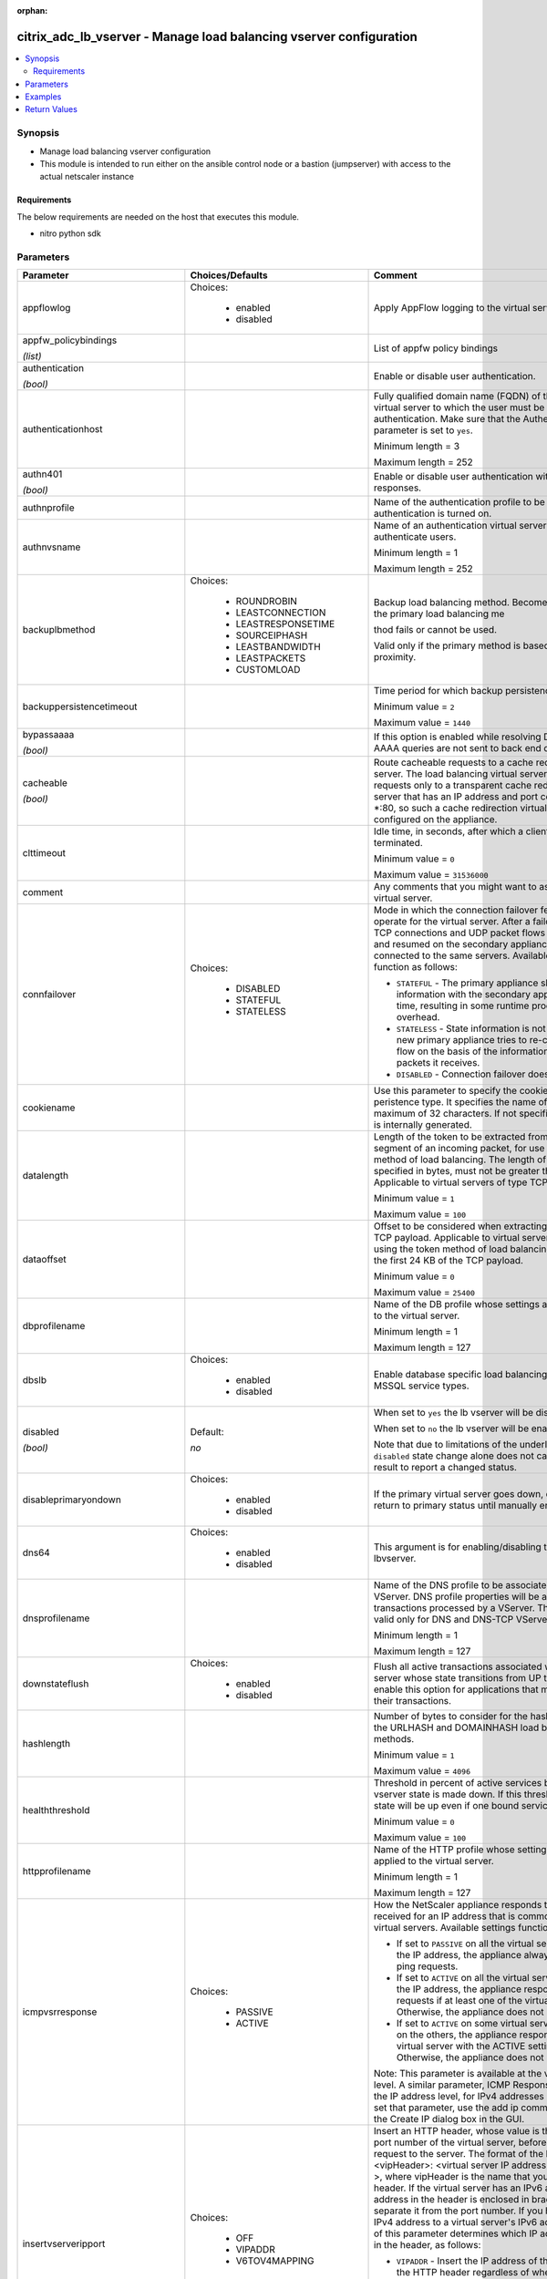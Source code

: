 :orphan:

.. _citrix_adc_lb_vserver_module:

citrix_adc_lb_vserver - Manage load balancing vserver configuration
+++++++++++++++++++++++++++++++++++++++++++++++++++++++++++++++++++

.. versionadded:: 2.4

.. contents::
   :local:
   :depth: 2

Synopsis
--------
- Manage load balancing vserver configuration
- This module is intended to run either on the ansible  control node or a bastion (jumpserver) with access to the actual netscaler instance



Requirements
~~~~~~~~~~~~
The below requirements are needed on the host that executes this module.

- nitro python sdk


Parameters
----------

.. list-table::
    :widths: 10 10 60
    :header-rows: 1

    * - Parameter
      - Choices/Defaults
      - Comment
    * - appflowlog
      - Choices:

          - enabled
          - disabled
      - Apply AppFlow logging to the virtual server.
    * - appfw_policybindings

        *(list)*
      -
      - List of appfw policy bindings
    * - authentication

        *(bool)*
      -
      - Enable or disable user authentication.
    * - authenticationhost
      -
      - Fully qualified domain name (FQDN) of the authentication virtual server to which the user must be redirected for authentication. Make sure that the Authentication parameter is set to ``yes``.

        Minimum length = 3

        Maximum length = 252
    * - authn401

        *(bool)*
      -
      - Enable or disable user authentication with HTTP 401 responses.
    * - authnprofile
      -
      - Name of the authentication profile to be used when authentication is turned on.
    * - authnvsname
      -
      - Name of an authentication virtual server with which to authenticate users.

        Minimum length = 1

        Maximum length = 252
    * - backuplbmethod
      - Choices:

          - ROUNDROBIN
          - LEASTCONNECTION
          - LEASTRESPONSETIME
          - SOURCEIPHASH
          - LEASTBANDWIDTH
          - LEASTPACKETS
          - CUSTOMLOAD
      - Backup load balancing method. Becomes operational if the primary load balancing me

        thod fails or cannot be used.

        Valid only if the primary method is based on static proximity.
    * - backuppersistencetimeout
      -
      - Time period for which backup persistence is in effect.

        Minimum value = ``2``

        Maximum value = ``1440``
    * - bypassaaaa

        *(bool)*
      -
      - If this option is enabled while resolving DNS64 query AAAA queries are not sent to back end dns server.
    * - cacheable

        *(bool)*
      -
      - Route cacheable requests to a cache redirection virtual server. The load balancing virtual server can forward requests only to a transparent cache redirection virtual server that has an IP address and port combination of *:80, so such a cache redirection virtual server must be configured on the appliance.
    * - clttimeout
      -
      - Idle time, in seconds, after which a client connection is terminated.

        Minimum value = ``0``

        Maximum value = ``31536000``
    * - comment
      -
      - Any comments that you might want to associate with the virtual server.
    * - connfailover
      - Choices:

          - DISABLED
          - STATEFUL
          - STATELESS
      - Mode in which the connection failover feature must operate for the virtual server. After a failover, established TCP connections and UDP packet flows are kept active and resumed on the secondary appliance. Clients remain connected to the same servers. Available settings function as follows:

        * ``STATEFUL`` - The primary appliance shares state information with the secondary appliance, in real time, resulting in some runtime processing overhead.

        * ``STATELESS`` - State information is not shared, and the new primary appliance tries to re-create the packet flow on the basis of the information contained in the packets it receives.

        * ``DISABLED`` - Connection failover does not occur.
    * - cookiename
      -
      - Use this parameter to specify the cookie name for ``COOKIE`` peristence type. It specifies the name of cookie with a maximum of 32 characters. If not specified, cookie name is internally generated.
    * - datalength
      -
      - Length of the token to be extracted from the data segment of an incoming packet, for use in the token method of load balancing. The length of the token, specified in bytes, must not be greater than 24 KB. Applicable to virtual servers of type TCP.

        Minimum value = ``1``

        Maximum value = ``100``
    * - dataoffset
      -
      - Offset to be considered when extracting a token from the TCP payload. Applicable to virtual servers, of type TCP, using the token method of load balancing. Must be within the first 24 KB of the TCP payload.

        Minimum value = ``0``

        Maximum value = ``25400``
    * - dbprofilename
      -
      - Name of the DB profile whose settings are to be applied to the virtual server.

        Minimum length = 1

        Maximum length = 127
    * - dbslb
      - Choices:

          - enabled
          - disabled
      - Enable database specific load balancing for MySQL and MSSQL service types.
    * - disabled

        *(bool)*
      - Default:

        *no*
      - When set to ``yes`` the lb vserver will be disabled.

        When set to ``no`` the lb vserver will be enabled.

        Note that due to limitations of the underlying NITRO API a ``disabled`` state change alone does not cause the module result to report a changed status.
    * - disableprimaryondown
      - Choices:

          - enabled
          - disabled
      - If the primary virtual server goes down, do not allow it to return to primary status until manually enabled.
    * - dns64
      - Choices:

          - enabled
          - disabled
      - This argument is for enabling/disabling the ``dns64`` on lbvserver.
    * - dnsprofilename
      -
      - Name of the DNS profile to be associated with the VServer. DNS profile properties will be applied to the transactions processed by a VServer. This parameter is valid only for DNS and DNS-TCP VServers.

        Minimum length = 1

        Maximum length = 127
    * - downstateflush
      - Choices:

          - enabled
          - disabled
      - Flush all active transactions associated with a virtual server whose state transitions from UP to DOWN. Do not enable this option for applications that must complete their transactions.
    * - hashlength
      -
      - Number of bytes to consider for the hash value used in the URLHASH and DOMAINHASH load balancing methods.

        Minimum value = ``1``

        Maximum value = ``4096``
    * - healththreshold
      -
      - Threshold in percent of active services below which vserver state is made down. If this threshold is 0, vserver state will be up even if one bound service is up.

        Minimum value = ``0``

        Maximum value = ``100``
    * - httpprofilename
      -
      - Name of the HTTP profile whose settings are to be applied to the virtual server.

        Minimum length = 1

        Maximum length = 127
    * - icmpvsrresponse
      - Choices:

          - PASSIVE
          - ACTIVE
      - How the NetScaler appliance responds to ping requests received for an IP address that is common to one or more virtual servers. Available settings function as follows:

        * If set to ``PASSIVE`` on all the virtual servers that share the IP address, the appliance always responds to the ping requests.

        * If set to ``ACTIVE`` on all the virtual servers that share the IP address, the appliance responds to the ping requests if at least one of the virtual servers is UP. Otherwise, the appliance does not respond.

        * If set to ``ACTIVE`` on some virtual servers and PASSIVE on the others, the appliance responds if at least one virtual server with the ACTIVE setting is UP. Otherwise, the appliance does not respond.

        Note: This parameter is available at the virtual server level. A similar parameter, ICMP Response, is available at the IP address level, for IPv4 addresses of type VIP. To set that parameter, use the add ip command in the CLI or the Create IP dialog box in the GUI.
    * - insertvserveripport
      - Choices:

          - OFF
          - VIPADDR
          - V6TOV4MAPPING
      - Insert an HTTP header, whose value is the IP address and port number of the virtual server, before forwarding a request to the server. The format of the header is <vipHeader>: <virtual server IP address>_<port number >, where vipHeader is the name that you specify for the header. If the virtual server has an IPv6 address, the address in the header is enclosed in brackets ([ and ]) to separate it from the port number. If you have mapped an IPv4 address to a virtual server's IPv6 address, the value of this parameter determines which IP address is inserted in the header, as follows:

        * ``VIPADDR`` - Insert the IP address of the virtual server in the HTTP header regardless of whether the virtual server has an IPv4 address or an IPv6 address. A mapped IPv4 address, if configured, is ignored.

        * ``V6TOV4MAPPING`` - Insert the IPv4 address that is mapped to the virtual server's IPv6 address. If a mapped IPv4 address is not configured, insert the IPv6 address.

        * ``OFF`` - Disable header insertion.
    * - instance_ip

        *(added in 2.6.0)*
      -
      - The target Netscaler instance ip address to which all underlying NITRO API calls will be proxied to.

        It is meaningful only when having set ``mas_proxy_call`` to ``true``
    * - ipmask
      -
      - IP mask, in dotted decimal notation, for the IP Pattern parameter. Can have leading or trailing non-zero octets (for example, ``255.255.240.0`` or ``0.0.255.255``). Accordingly, the mask specifies whether the first n bits or the last n bits of the destination IP address in a client request are to be matched with the corresponding bits in the IP pattern. The former is called a forward mask. The latter is called a reverse mask.
    * - ippattern
      -
      - IP address pattern, in dotted decimal notation, for identifying packets to be accepted by the virtual server. The IP Mask parameter specifies which part of the destination IP address is matched against the pattern. Mutually exclusive with the IP Address parameter.

        For example, if the IP pattern assigned to the virtual server is ``198.51.100.0`` and the IP mask is ``255.255.240.0`` (a forward mask), the first 20 bits in the destination IP addresses are matched with the first 20 bits in the pattern. The virtual server accepts requests with IP addresses that range from ``198.51.96.1`` to ``198.51.111.254``. You can also use a pattern such as ``0.0.2.2`` and a mask such as ``0.0.255.255`` (a reverse mask).

        If a destination IP address matches more than one IP pattern, the pattern with the longest match is selected, and the associated virtual server processes the request. For example, if virtual servers ``vs1`` and ``vs2`` have the same IP pattern, ``0.0.100.128``, but different IP masks of ``0.0.255.255`` and ``0.0.224.255``, a destination IP address of ``198.51.100.128`` has the longest match with the IP pattern of vs1. If a destination IP address matches two or more virtual servers to the same extent, the request is processed by the virtual server whose port number matches the port number in the request.
    * - ipv46
      -
      - IPv4 or IPv6 address to assign to the virtual server.
    * - l2conn

        *(bool)*
      -
      - Use Layer 2 parameters (channel number, MAC address, and VLAN ID) in addition to the 4-tuple (<source IP>:<source port>::<destination IP>:<destination port>) that is used to identify a connection. Allows multiple TCP and non-TCP connections with the same 4-tuple to co-exist on the NetScaler appliance.
    * - lbmethod
      - Choices:

          - ROUNDROBIN
          - LEASTCONNECTION
          - LEASTRESPONSETIME
          - URLHASH
          - DOMAINHASH
          - DESTINATIONIPHASH
          - SOURCEIPHASH
          - SRCIPDESTIPHASH
          - LEASTBANDWIDTH
          - LEASTPACKETS
          - TOKEN
          - SRCIPSRCPORTHASH
          - LRTM
          - CALLIDHASH
          - CUSTOMLOAD
          - LEASTREQUEST
          - AUDITLOGHASH
          - STATICPROXIMITY
      - Load balancing method. The available settings function as follows:

        * ``ROUNDROBIN`` - Distribute requests in rotation, regardless of the load. Weights can be assigned to services to enforce weighted round robin distribution.

        * ``LEASTCONNECTION`` (default) - Select the service with the fewest connections.

        * ``LEASTRESPONSETIME`` - Select the service with the lowest average response time.

        * ``LEASTBANDWIDTH`` - Select the service currently handling the least traffic.

        * ``LEASTPACKETS`` - Select the service currently serving the lowest number of packets per second.

        * ``CUSTOMLOAD`` - Base service selection on the SNMP metrics obtained by custom load monitors.

        * ``LRTM`` - Select the service with the lowest response time. Response times are learned through monitoring probes. This method also takes the number of active connections into account.

        Also available are a number of hashing methods, in which the appliance extracts a predetermined portion of the request, creates a hash of the portion, and then checks whether any previous requests had the same hash value. If it finds a match, it forwards the request to the service that served those previous requests. Following are the hashing methods:

        * ``URLHASH`` - Create a hash of the request URL (or part of the URL).

        * ``DOMAINHASH`` - Create a hash of the domain name in the request (or part of the domain name). The domain name is taken from either the URL or the Host header. If the domain name appears in both locations, the URL is preferred. If the request does not contain a domain name, the load balancing method defaults to ``LEASTCONNECTION``.

        * ``DESTINATIONIPHASH`` - Create a hash of the destination IP address in the IP header.

        * ``SOURCEIPHASH`` - Create a hash of the source IP address in the IP header.

        * ``TOKEN`` - Extract a token from the request, create a hash of the token, and then select the service to which any previous requests with the same token hash value were sent.

        * ``SRCIPDESTIPHASH`` - Create a hash of the string obtained by concatenating the source IP address and destination IP address in the IP header.

        * ``SRCIPSRCPORTHASH`` - Create a hash of the source IP address and source port in the IP header.

        * ``CALLIDHASH`` - Create a hash of the SIP Call-ID header.
    * - listenpolicy
      -
      - Default syntax expression identifying traffic accepted by the virtual server. Can be either an expression (for example, ``CLIENT.IP.DST.IN_SUBNET(192.0.2.0/24``) or the name of a named expression. In the above example, the virtual server accepts all requests whose destination IP address is in the 192.0.2.0/24 subnet.
    * - listenpriority
      -
      - Integer specifying the priority of the listen policy. A higher number specifies a lower priority. If a request matches the listen policies of more than one virtual server the virtual server whose listen policy has the highest priority (the lowest priority number) accepts the request.

        Minimum value = ``0``

        Maximum value = ``101``
    * - m
      - Choices:

          - IP
          - MAC
          - IPTUNNEL
          - TOS
      - Redirection mode for load balancing. Available settings function as follows:

        * ``IP`` - Before forwarding a request to a server, change the destination IP address to the server's IP address.

        * ``MAC`` - Before forwarding a request to a server, change the destination MAC address to the server's MAC address. The destination IP address is not changed. MAC-based redirection mode is used mostly in firewall load balancing deployments.

        * ``IPTUNNEL`` - Perform IP-in-IP encapsulation for client IP packets. In the outer IP headers, set the destination IP address to the IP address of the server and the source IP address to the subnet IP (SNIP). The client IP packets are not modified. Applicable to both IPv4 and IPv6 packets.

        * ``TOS`` - Encode the virtual server's TOS ID in the TOS field of the IP header.

        You can use either the ``IPTUNNEL`` or the ``TOS`` option to implement Direct Server Return (DSR).
    * - macmoderetainvlan
      - Choices:

          - enabled
          - disabled
      - This option is used to retain vlan information of incoming packet when macmode is enabled.
    * - mas_proxy_call

        *(bool)*

        *(added in 2.6.0)*
      - Default:

        *False*
      - If true the underlying NITRO API calls made by the module will be proxied through a MAS node to the target Netscaler instance.

        When true you must also define the following options: ``nitro_auth_token``, ``instance_ip``.
    * - maxautoscalemembers
      -
      - Maximum number of members expected to be present when vserver is used in Autoscale.

        Minimum value = ``0``

        Maximum value = ``5000``
    * - minautoscalemembers
      -
      - Minimum number of members expected to be present when vserver is used in Autoscale.

        Minimum value = ``0``

        Maximum value = ``5000``
    * - mssqlserverversion
      - Choices:

          - 70
          - 2000
          - 2000SP1
          - 2005
          - 2008
          - 2008R2
          - 2012
          - 2014
      - For a load balancing virtual server of type ``MSSQL``, the Microsoft SQL Server version. Set this parameter if you expect some clients to run a version different from the version of the database. This setting provides compatibility between the client-side and server-side connections by ensuring that all communication conforms to the server's version.
    * - mysqlcharacterset
      -
      - Character set that the virtual server advertises to clients.
    * - mysqlprotocolversion
      -
      - MySQL protocol version that the virtual server advertises to clients.
    * - mysqlservercapabilities
      -
      - Server capabilities that the virtual server advertises to clients.
    * - mysqlserverversion
      -
      - MySQL server version string that the virtual server advertises to clients.

        Minimum length = 1

        Maximum length = 31
    * - name
      -
      - Name for the virtual server. Must begin with an ASCII alphanumeric or underscore ``_`` character, and must contain only ASCII alphanumeric, underscore, hash ``#``, period ``.``, space `` ``, colon ``:``, at sign ``@``, equal sign ``=``, and hyphen ``-`` characters. Can be changed after the virtual server is created.

        Minimum length = 1
    * - netmask
      -
      - IPv4 subnet mask to apply to the destination IP address or source IP address when the load balancing method is ``DESTINATIONIPHASH`` or ``SOURCEIPHASH``.

        Minimum length = 1
    * - netprofile
      -
      - Name of the network profile to associate with the virtual server. If you set this parameter, the virtual server uses only the IP addresses in the network profile as source IP addresses when initiating connections with servers.

        Minimum length = 1

        Maximum length = 127
    * - newservicerequest
      -
      - Number of requests, or percentage of the load on existing services, by which to increase the load on a new service at each interval in slow-start mode. A non-zero value indicates that slow-start is applicable. A zero value indicates that the global RR startup parameter is applied. Changing the value to zero will cause services currently in slow start to take the full traffic as determined by the LB method. Subsequently, any new services added will use the global RR factor.
    * - newservicerequestincrementinterval
      -
      - Interval, in seconds, between successive increments in the load on a new service or a service whose state has just changed from DOWN to UP. A value of 0 (zero) specifies manual slow start.

        Minimum value = ``0``

        Maximum value = ``3600``
    * - newservicerequestunit
      - Choices:

          - PER_SECOND
          - PERCENT
      - Units in which to increment load at each interval in slow-start mode.
    * - nitro_auth_token

        *(added in 2.6.0)*
      -
      - The authentication token provided by a login operation.
    * - nitro_pass
      -
      - The password with which to authenticate to the netscaler node.
    * - nitro_protocol
      - Choices:

          - http (*default*)
          - https
      - Which protocol to use when accessing the nitro API objects.
    * - nitro_timeout
      - Default:

        *310*
      - Time in seconds until a timeout error is thrown when establishing a new session with Netscaler
    * - nitro_user
      -
      - The username with which to authenticate to the netscaler node.
    * - nsip
      -
      - The ip address of the netscaler appliance where the nitro API calls will be made.

        The port can be specified with the colon (:). E.g. 192.168.1.1:555.
    * - oracleserverversion
      - Choices:

          - 10G
          - 11G
      - Oracle server version.
    * - persistencebackup
      - Choices:

          - SOURCEIP
          - NONE
      - Backup persistence type for the virtual server. Becomes operational if the primary persistence mechanism fails.
    * - persistencetype
      - Choices:

          - SOURCEIP
          - COOKIEINSERT
          - SSLSESSION
          - RULE
          - URLPASSIVE
          - CUSTOMSERVERID
          - DESTIP
          - SRCIPDESTIP
          - CALLID
          - RTSPSID
          - DIAMETER
          - FIXSESSION
          - NONE
      - Type of persistence for the virtual server. Available settings function as follows:

        * ``SOURCEIP`` - Connections from the same client IP address belong to the same persistence session.

        * ``COOKIEINSERT`` - Connections that have the same HTTP Cookie, inserted by a Set-Cookie directive from a server, belong to the same persistence session.

        * ``SSLSESSION`` - Connections that have the same SSL Session ID belong to the same persistence session.

        * ``CUSTOMSERVERID`` - Connections with the same server ID form part of the same session. For this persistence type, set the Server ID (CustomServerID) parameter for each service and configure the Rule parameter to identify the server ID in a request.

        * ``RULE`` - All connections that match a user defined rule belong to the same persistence session.

        * ``URLPASSIVE`` - Requests that have the same server ID in the URL query belong to the same persistence session. The server ID is the hexadecimal representation of the IP address and port of the service to which the request must be forwarded. This persistence type requires a rule to identify the server ID in the request.

        * ``DESTIP`` - Connections to the same destination IP address belong to the same persistence session.

        * ``SRCIPDESTIP`` - Connections that have the same source IP address and destination IP address belong to the same persistence session.

        * ``CALLID`` - Connections that have the same CALL-ID SIP header belong to the same persistence session.

        * ``RTSPSID`` - Connections that have the same RTSP Session ID belong to the same persistence session.

        * FIXSESSION - Connections that have the same SenderCompID and TargetCompID values belong to the same persistence session.
    * - persistmask
      -
      - Persistence mask for IP based persistence types, for IPv4 virtual servers.

        Minimum length = 1
    * - port
      -
      - Port number for the virtual server.

        Range ``1`` - ``65535``

        * in CLI is represented as ``65535`` in NITRO API
    * - processlocal
      - Choices:

          - enabled
          - disabled
      - By turning on this option packets destined to a vserver in a cluster will not under go any steering. Turn this option for single packet request response mode or when the upstream device is performing a proper RSS for connection based distribution.
    * - push
      - Choices:

          - enabled
          - disabled
      - Process traffic with the push virtual server that is bound to this load balancing virtual server.
    * - pushlabel
      -
      - Expression for extracting a label from the server's response. Can be either an expression or the name of a named expression.
    * - pushmulticlients

        *(bool)*
      -
      - Allow multiple Web 2.0 connections from the same client to connect to the virtual server and expect updates.
    * - pushvserver
      -
      - Name of the load balancing virtual server, of type PUSH or SSL_PUSH, to which the server pushes updates received on the load balancing virtual server that you are configuring.

        Minimum length = 1
    * - range
      -
      - Number of IP addresses that the appliance must generate and assign to the virtual server. The virtual server then functions as a network virtual server, accepting traffic on any of the generated IP addresses. The IP addresses are generated automatically, as follows:

        * For a range of n, the last octet of the address specified by the IP Address parameter increments n-1 times.

        * If the last octet exceeds 255, it rolls over to 0 and the third octet increments by 1.

        Note: The Range parameter assigns multiple IP addresses to one virtual server. To generate an array of virtual servers, each of which owns only one IP address, use brackets in the IP Address and Name parameters to specify the range. For example:

        add lb vserver my_vserver[1-3] HTTP 192.0.2.[1-3] 80.

        Minimum value = ``1``

        Maximum value = ``254``
    * - recursionavailable

        *(bool)*
      -
      - When set to YES, this option causes the DNS replies from this vserver to have the RA bit turned on. Typically one would set this option to YES, when the vserver is load balancing a set of DNS servers thatsupport recursive queries.
    * - redirectportrewrite
      - Choices:

          - enabled
          - disabled
      - Rewrite the port and change the protocol to ensure successful HTTP redirects from services.
    * - redirurl
      -
      - URL to which to redirect traffic if the virtual server becomes unavailable.

        WARNING! Make sure that the domain in the URL does not match the domain specified for a content switching policy. If it does, requests are continuously redirected to the unavailable virtual server.

        Minimum length = 1
    * - rhistate
      - Choices:

          - PASSIVE
          - ACTIVE
      - Route Health Injection (RHI) functionality of the NetSaler appliance for advertising the route of the VIP address associated with the virtual server. When Vserver RHI Level (RHI) parameter is set to VSVR_CNTRLD, the following are different RHI behaviors for the VIP address on the basis of RHIstate (RHI STATE) settings on the virtual servers associated with the VIP address:

        * If you set ``rhistate`` to ``PASSIVE`` on all virtual servers, the NetScaler ADC always advertises the route for the VIP address.

        * If you set ``rhistate`` to ``ACTIVE`` on all virtual servers, the NetScaler ADC advertises the route for the VIP address if at least one of the associated virtual servers is in UP state.

        * If you set ``rhistate`` to ``ACTIVE`` on some and PASSIVE on others, the NetScaler ADC advertises the route for the VIP address if at least one of the associated virtual servers, whose ``rhistate`` set to ``ACTIVE``, is in UP state.
    * - rtspnat

        *(bool)*
      -
      - Use network address translation (NAT) for RTSP data connections.
    * - save_config

        *(bool)*
      - Default:

        *True*
      - If true the module will save the configuration on the netscaler node if it makes any changes.

        The module will not save the configuration on the netscaler node if it made no changes.
    * - servicebindings
      -
      - List of services along with the weights that are load balanced.

        The following suboptions are available.

        .. list-table::
            :widths: 10 10 60
            :header-rows: 1

            * - Suboption
              - Choices/Defaults
              - Comment

            * - servicename
              -
              - Service to bind to the virtual server.

                Minimum length = 1
            * - weight
              -
              - Weight to assign to the specified service.

                Minimum value = ``1``

                Maximum value = ``100``

    * - servicegroupbindings
      -
      - List of service groups along with the weights that are load balanced.

        The following suboptions are available.

        .. list-table::
            :widths: 10 10 60
            :header-rows: 1

            * - Suboption
              - Choices/Defaults
              - Comment

            * - servicegroupname
              -
              - The service group name bound to the selected load balancing virtual server.
            * - weight
              -
              - Integer specifying the weight of the service. A larger number specifies a greater weight. Defines the capacity of the service relative to the other services in the load balancing configuration. Determines the priority given to the service in load balancing decisions.

                Minimum value = ``1``

                Maximum value = ``100``

    * - servicetype
      - Choices:

          - HTTP
          - FTP
          - TCP
          - UDP
          - SSL
          - SSL_BRIDGE
          - SSL_TCP
          - DTLS
          - NNTP
          - DNS
          - DHCPRA
          - ANY
          - SIP_UDP
          - SIP_TCP
          - SIP_SSL
          - DNS_TCP
          - RTSP
          - PUSH
          - SSL_PUSH
          - RADIUS
          - RDP
          - MYSQL
          - MSSQL
          - DIAMETER
          - SSL_DIAMETER
          - TFTP
          - ORACLE
          - SMPP
          - SYSLOGTCP
          - SYSLOGUDP
          - FIX
          - SSL_FIX
      - Protocol used by the service (also called the service type).
    * - sessionless
      - Choices:

          - enabled
          - disabled
      - Perform load balancing on a per-packet basis, without establishing sessions. Recommended for load balancing of intrusion detection system (IDS) servers and scenarios involving direct server return (DSR), where session information is unnecessary.
    * - skippersistency
      - Choices:

          - Bypass
          - ReLb
          - None
      - This argument decides the behavior incase the service which is selected from an existing persistence session has reached threshold.
    * - sobackupaction
      - Choices:

          - DROP
          - ACCEPT
          - REDIRECT
      - Action to be performed if spillover is to take effect, but no backup chain to spillover is usable or exists.
    * - somethod
      - Choices:

          - CONNECTION
          - DYNAMICCONNECTION
          - BANDWIDTH
          - HEALTH
          - NONE
      - Type of threshold that, when exceeded, triggers spillover. Available settings function as follows:

        * ``CONNECTION`` - Spillover occurs when the number of client connections exceeds the threshold.

        * DYNAMICCONNECTION - Spillover occurs when the number of client connections at the virtual server exceeds the sum of the maximum client (Max Clients) settings for bound services. Do not specify a spillover threshold for this setting, because the threshold is implied by the Max Clients settings of bound services.

        * ``BANDWIDTH`` - Spillover occurs when the bandwidth consumed by the virtual server's incoming and outgoing traffic exceeds the threshold.

        * ``HEALTH`` - Spillover occurs when the percentage of weights of the services that are UP drops below the threshold. For example, if services svc1, svc2, and svc3 are bound to a virtual server, with weights 1, 2, and 3, and the spillover threshold is 50%, spillover occurs if svc1 and svc3 or svc2 and svc3 transition to DOWN.

        * ``NONE`` - Spillover does not occur.
    * - sopersistence
      - Choices:

          - enabled
          - disabled
      - If spillover occurs, maintain source IP address based persistence for both primary and backup virtual servers.
    * - sopersistencetimeout
      -
      - Timeout for spillover persistence, in minutes.

        Minimum value = ``2``

        Maximum value = ``1440``
    * - sothreshold
      -
      - Threshold at which spillover occurs. Specify an integer for the ``CONNECTION`` spillover method, a bandwidth value in kilobits per second for the ``BANDWIDTH`` method (do not enter the units), or a percentage for the ``HEALTH`` method (do not enter the percentage symbol).

        Minimum value = ``1``

        Maximum value = ``4294967287``
    * - ssl_certkey
      -
      - The name of the ssl certificate that is bound to this service.

        The ssl certificate must already exist.

        Creating the certificate can be done with the citrix_adc_ssl_certkey module.

        This option is only applicable only when ``servicetype`` is ``SSL``.
    * - state
      - Choices:

          - present (*default*)
          - absent
      - The state of the resource being configured by the module on the netscaler node.

        When present the resource will be created if needed and configured according to the module's parameters.

        When absent the resource will be deleted from the netscaler node.
    * - tcpprofilename
      -
      - Name of the TCP profile whose settings are to be applied to the virtual server.

        Minimum length = 1

        Maximum length = 127
    * - timeout
      -
      - Time period for which a persistence session is in effect.

        Minimum value = ``0``

        Maximum value = ``1440``
    * - tosid
      -
      - TOS ID of the virtual server. Applicable only when the load balancing redirection mode is set to TOS.

        Minimum value = ``1``

        Maximum value = ``63``
    * - v6netmasklen
      -
      - Number of bits to consider in an IPv6 destination or source IP address, for creating the hash that is required by the ``DESTINATIONIPHASH`` and ``SOURCEIPHASH`` load balancing methods.

        Minimum value = ``1``

        Maximum value = ``128``
    * - v6persistmasklen
      -
      - Persistence mask for IP based persistence types, for IPv6 virtual servers.

        Minimum value = ``1``

        Maximum value = ``128``
    * - validate_certs
      - Default:

        *yes*
      - If ``no``, SSL certificates will not be validated. This should only be used on personally controlled sites using self-signed certificates.
    * - vipheader
      -
      - Name for the inserted header. The default name is vip-header.

        Minimum length = 1



Examples
--------

.. code-block:: yaml+jinja
    
    # Netscaler services service-http-1, service-http-2 must have been already created with the citrix_adc_service module
    
    - name: Create a load balancing vserver bound to services
      delegate_to: localhost
      citrix_adc_lb_vserver:
        nsip: 172.18.0.2
        nitro_user: nsroot
        nitro_pass: nsroot
        validate_certs: no
    
        state: present
    
        name: lb_vserver_1
        servicetype: HTTP
        timeout: 12
        ipv46: 6.93.3.3
        port: 80
        servicebindings:
            - servicename: service-http-1
              weight: 80
            - servicename: service-http-2
              weight: 20
    
    # Service group service-group-1 must have been already created with the citrix_adc_servicegroup module
    
    - name: Create load balancing vserver bound to servicegroup
      delegate_to: localhost
      citrix_adc_lb_vserver:
        nsip: 172.18.0.2
        nitro_user: nsroot
        nitro_pass: nsroot
        validate_certs: no
        state: present
    
        name: lb_vserver_2
        servicetype: HTTP
        ipv46: 6.92.2.2
        port: 80
        timeout: 10
        servicegroupbindings:
            - servicegroupname: service-group-1


Return Values
-------------
.. list-table::
    :widths: 10 10 60
    :header-rows: 1

    * - Key
      - Returned
      - Description
    * - diff

        *(dict)*
      - failure
      - List of differences between the actual configured object and the configuration specified in the module

        **Sample:**

        {'clttimeout': 'difference. ours: (float) 10.0 other: (float) 20.0'}
    * - loglines

        *(list)*
      - always
      - list of logged messages by the module

        **Sample:**

        ['message 1', 'message 2']
    * - msg

        *(str)*
      - failure
      - Message detailing the failure reason

        **Sample:**

        Action does not exist
